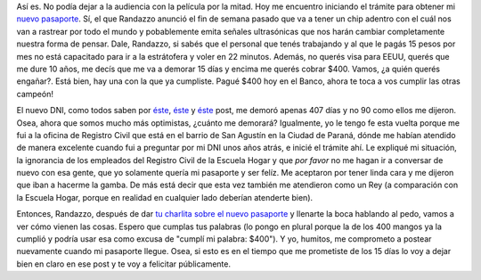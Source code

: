 .. link:
.. description:
.. tags: dni
.. date: 2012/06/18 22:42:19
.. title: Tramitando mi nuevo Pasaporte
.. slug: tramitando-mi-nuevo-pasaporte

Así es. No podía dejar a la audiencia con la película por la mitad. Hoy
me encuentro iniciando el trámite para obtener mi `nuevo
pasaporte <http://www.mininterior.gov.ar/pasaporte/index.php>`__. Sí, el
que Randazzo anunció el fin de semana pasado que va a tener un chip
adentro con el cuál nos van a rastrear por todo el mundo y pobablemente
emita señales ultrasónicas que nos harán cambiar completamente nuestra
forma de pensar. Dale, Randazzo, si sabés que el personal que tenés
trabajando y al que le pagás 15 pesos por mes no está capacitado para ir
a la estrátofera y voler en 22 minutos. Además, no querés visa para
EEUU, querés que me dure 10 años, me decís que me va a demorar 15 días y
encima me querés cobrar $400. Vamos, ¿a quién querés engañar?. Está
bien, hay una con la que ya cumpliste. Pagué $400 hoy en el Banco, ahora
te toca a vos cumplir las otras campeón!

El nuevo DNI, como todos saben por
`éste <http://humitos.wordpress.com/2010/12/17/tramitando-mi-nuevo-dni/>`__,
`éste <http://humitos.wordpress.com/2011/02/28/su-tramite-necesita-una-fotocopia-de-dni/>`__
y `éste <http://humitos.wordpress.com/2011/04/05/%C2%A1llego-el-dni/>`__
post, me demoró apenas 407 días y no 90 como ellos me dijeron. Osea,
ahora que somos mucho más optimistas, ¿cuánto me demorará? Igualmente,
yo le tengo fe esta vuelta porque me fui a la oficina de Registro Civil
que está en el barrio de San Agustín en la Ciudad de Paraná, dónde me
habían atendido de manera excelente cuando fui a preguntar por mi DNI
unos años atrás, e inicié el trámite ahí. Le expliqué mi situación, la
ignorancia de los empleados del Registro Civil de la Escuela Hogar y que
*por favor* no me hagan ir a conversar de nuevo con esa gente, que yo
solamente quería mi pasaporte y ser felíz. Me aceptaron por tener linda
cara y me dijeron que iban a hacerme la gamba. De más está decir que
esta vez también me atendieron como un Rey (a comparación con la Escuela
Hogar, porque en realidad en cualquier lado deberían atenderte bien).

Entonces, Randazzo, después de dar `tu charlita sobre el nuevo
pasaporte <http://www.lagaceta.com.ar/nota/496100/Politica/Randazzo-anuncio-cambios-sistema-pasaportes.html>`__
y llenarte la boca hablando al pedo, vamos a ver cómo vienen las cosas.
Espero que cumplas tus palabras (lo pongo en plural porque la de los 400
mangos ya la cumplió y podría usar esa como excusa de "cumplí mi
palabra: $400"). Y yo, humitos, me comprometo a postear nuevamente
cuando mi pasaporte llegue. Osea, si esto es en el tiempo que me
prometiste de los 15 días lo voy a dejar bien en claro en ese post y te
voy a felicitar públicamente.

.. media:: http://www.youtube.com/watch?v=JwePHFSrAbM
